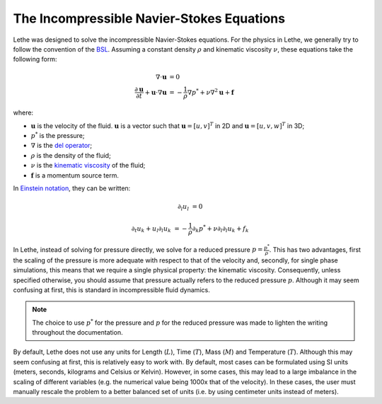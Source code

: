 ===========================================
The Incompressible Navier-Stokes Equations
===========================================

Lethe was designed to solve the incompressible Navier-Stokes equations. For the physics in Lethe, we generally try to follow the convention of the `BSL <https://en.wikipedia.org/wiki/Transport_Phenomena_(book)>`_. Assuming a constant density :math:`\rho` and kinematic viscosity :math:`\nu`, these equations take the following form:

.. math::
    \nabla \cdot \mathbf{u} &= 0   \\
    \frac{\partial \mathbf{u}}{\partial t}  + \mathbf{u} \cdot \nabla \mathbf{u} &= -\frac{1}{\rho} \nabla p^*  + \nu \nabla^2 \mathbf{u} +\mathbf{f}


where:

* :math:`\mathbf{u}` is the velocity of the fluid. :math:`\mathbf{u}` is a vector such that :math:`\mathbf{u}=[u,v]^T` in 2D and :math:`\mathbf{u}=[u,v,w]^T` in 3D;

* :math:`p^*` is the pressure;

* :math:`\nabla` is the `del operator <https://en.wikipedia.org/wiki/Del>`_;

* :math:`\rho` is the density of the fluid;

* :math:`\nu` is the `kinematic viscosity <https://en.wikipedia.org/wiki/Viscosity>`_ of the fluid;

* :math:`\mathbf{f}` is a momentum source term.

In `Einstein notation <https://en.wikipedia.org/wiki/Einstein_notation>`_, they can be written:


.. math::
    \partial_l u_l &= 0 

    \partial_t u_k + u_l \partial_l u_k &= -\frac{1}{\rho} \partial_k p^* + \nu \partial_l \partial_l u_k + f_k


In Lethe, instead of solving for pressure directly, we solve for a reduced pressure :math:`p=\frac{p^*}{\rho}`. This has two advantages, first the scaling of the pressure is more adequate with respect to that of the velocity and, secondly, for single phase simulations, this means that we require a single physical property: the kinematic viscosity. Consequently, unless specified otherwise, you should assume that pressure actually refers to the reduced pressure :math:`p`. Although it may seem confusing at first, this is standard in incompressible fluid dynamics.

.. note::
    The choice to use :math:`p^*` for the pressure and :math:`p` for the reduced pressure was made to lighten the writing throughout the documentation.

By default, Lethe does not use any units for Length (:math:`L`), Time (:math:`T`), Mass (:math:`M`) and Temperature (:math:`T`). Although this may seem confusing at first, this is relatively easy to work with. By default, most cases can be formulated using SI units (meters, seconds, kilograms and Celsius or Kelvin). However, in some cases, this may lead to a large imbalance in the scaling of different variables (e.g. the numerical value being 1000x that of the velocity). In these cases, the user must manually rescale the problem to a better balanced set of units (i.e. by using centimeter units instead of meters).

